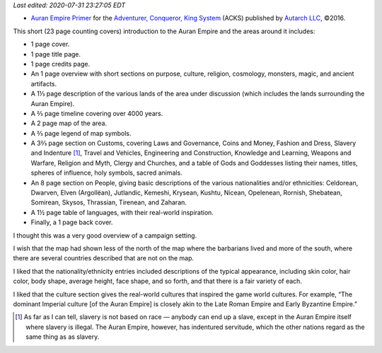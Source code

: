 .. title: Recent RPG Reading: Auran Empire Primer
.. slug: recent-rpg-reading-auran-empire-primer
.. date: 2020-07-07 21:54:52 UTC-04:00
.. tags: acks,autarch,auran empire,rpg
.. category: gaming
.. link: 
.. description: 
.. type: text

*Last edited: 2020-07-31 23:27:05 EDT*

- `Auran Empire Primer`__ for the `Adventurer, Conqueror, King
  System`__ (ACKS) published by `Autarch LLC`__, ©2016.

This short (23 page counting covers) introduction to the Auran Empire
and the areas around it includes:
  
- 1 page cover.

- 1 page title page.

- 1 page credits page.

- An 1 page overview with short sections on purpose, culture,
  religion, cosmology, monsters, magic, and ancient artifacts.

- A 1⅓ page description of the various lands of the area under discussion
  (which includes the lands surrounding the Auran Empire).

- A ⅔ page timeline covering over 4000 years.

- A 2 page map of the area.

- A ⅔ page legend of map symbols.

- A 3⅔ page section on Customs, covering Laws and Governance, Coins and
  Money, Fashion and Dress, Slavery and Indenture [#not-race-based]_,
  Travel and Vehicles, Engineering and Construction, Knowledge and
  Learning, Weapons and Warfare, Religion and Myth, Clergy and
  Churches, and a table of Gods and Goddesses listing their names,
  titles, spheres of influence, holy symbols, sacred animals.

- An 8 page section on People, giving basic descriptions of the
  various nationalities and/or ethnicities: Celdorean, Dwarven, Elven
  (Argollëan), Jutlandic, Kemeshi, Krysean, Kushtu, Nicean, Opelenean,
  Rornish, Shebatean, Somirean, Skysos, Thrassian, Tirenean, and
  Zaharan.

- A 1½ page table of languages, with their real-world
  inspiration.

- Finally, a 1 page back cover.

I thought this was a very good overview of a campaign setting.

I wish that the map had shown less of the north of the map where the
barbarians lived and more of the south, where there are several
countries described that are not on the map.

I liked that the nationality/ethnicity entries included descriptions
of the typical appearance, including skin color, hair color, body
shape, average height, face shape, and so forth, and that there is a
fair variety of each.

I liked that the culture section gives the real-world cultures that
inspired the game world cultures.  For example, “The dominant Imperial
culture [of the Auran Empire] is closely akin to the Late Roman Empire
and Early Byzantine Empire.”

.. [#not-race-based] As far as I can tell, slavery is not based on
   race — anybody can end up a slave, except in the Auran Empire
   itself where slavery is illegal.  The Auran Empire, however, has
   indentured servitude, which the other nations regard as the same
   thing as as slavery.

__ https://www.drivethrurpg.com/product/197374/Auran-Empire-Primer?manufacturers_id=4277
__ https://www.drivethrurpg.com/product/99123/Adventurer-Conqueror-King-System?manufacturers_id=4277
__ http://www.autarch.co/

..
   Local Variables:
   time-stamp-format: "%04y-%02m-%02d %02H:%02M:%02S %Z"
   time-stamp-start: "Last edited:[ \t]+\\\\?"
   time-stamp-end: "\\*\\\\?\n"
   End:

